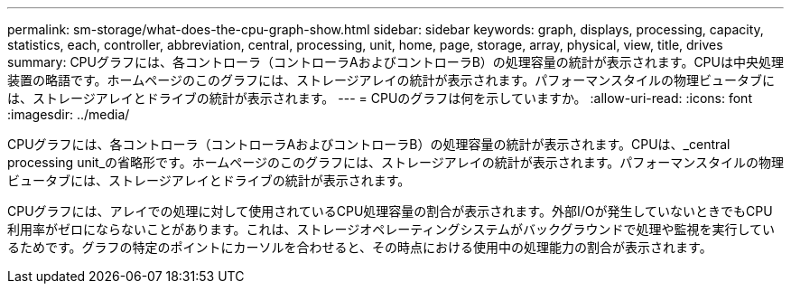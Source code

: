 ---
permalink: sm-storage/what-does-the-cpu-graph-show.html 
sidebar: sidebar 
keywords: graph, displays, processing, capacity, statistics, each, controller, abbreviation, central, processing, unit, home, page, storage, array, physical, view, title, drives 
summary: CPUグラフには、各コントローラ（コントローラAおよびコントローラB）の処理容量の統計が表示されます。CPUは中央処理装置の略語です。ホームページのこのグラフには、ストレージアレイの統計が表示されます。パフォーマンスタイルの物理ビュータブには、ストレージアレイとドライブの統計が表示されます。 
---
= CPUのグラフは何を示していますか。
:allow-uri-read: 
:icons: font
:imagesdir: ../media/


[role="lead"]
CPUグラフには、各コントローラ（コントローラAおよびコントローラB）の処理容量の統計が表示されます。CPUは、_central processing unit_の省略形です。ホームページのこのグラフには、ストレージアレイの統計が表示されます。パフォーマンスタイルの物理ビュータブには、ストレージアレイとドライブの統計が表示されます。

CPUグラフには、アレイでの処理に対して使用されているCPU処理容量の割合が表示されます。外部I/Oが発生していないときでもCPU利用率がゼロにならないことがあります。これは、ストレージオペレーティングシステムがバックグラウンドで処理や監視を実行しているためです。グラフの特定のポイントにカーソルを合わせると、その時点における使用中の処理能力の割合が表示されます。
